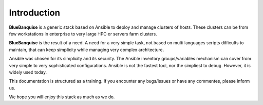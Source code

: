============
Introduction
============

**BlueBanquise** is a generic stack based on Ansible to deploy and manage clusters of hosts.
These clusters can be from few workstations in enterprise to very large HPC or servers farm clusters.

**BlueBanquise** is the result of a need. A need for a very simple task, not based on multi languages scripts difficults to maintain, that can keep simplicity while managing very complex architecture.

Ansible was chosen for its simplicity and its security. The Ansible inventory groups/variables mechanism can cover from very simple to very sophisticated configurations. Ansible is not the fastest tool, nor the simpliest to debug. However, it is widely used today.

This documentation is structured as a training. If you encounter any bugs/issues or have any commentes, please inform us.

We hope you will enjoy this stack as much as we do.

